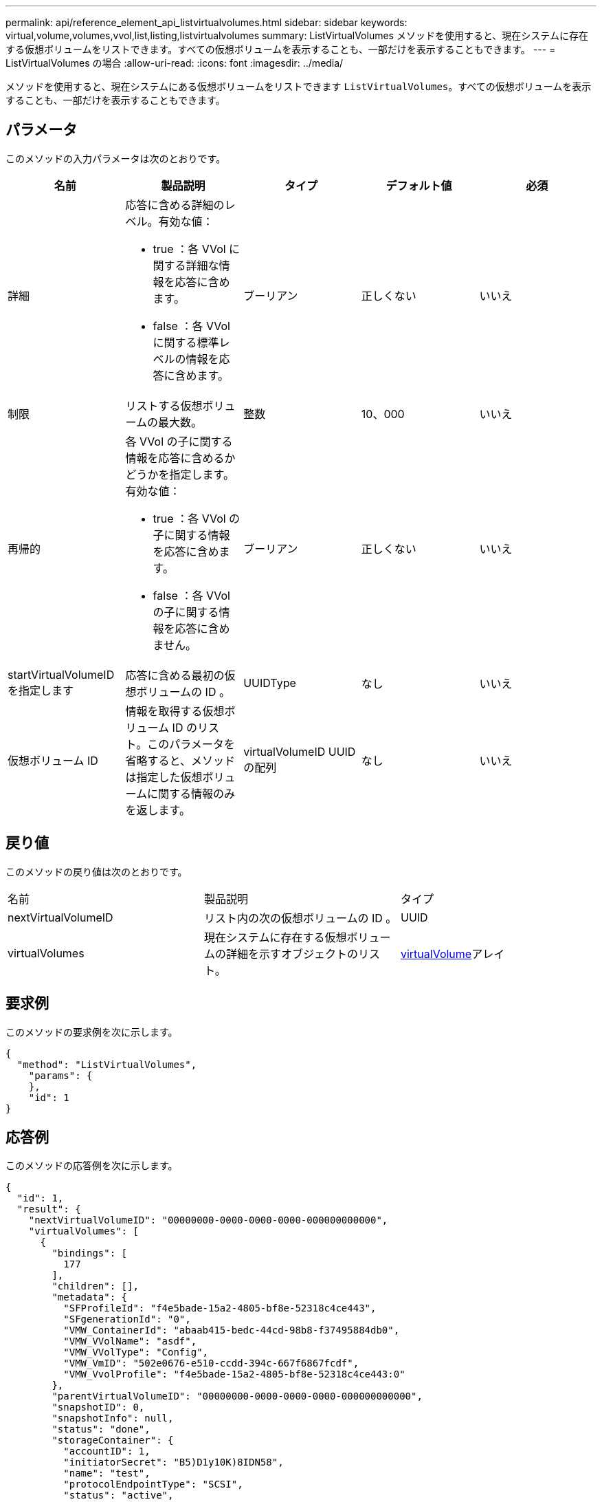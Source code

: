 ---
permalink: api/reference_element_api_listvirtualvolumes.html 
sidebar: sidebar 
keywords: virtual,volume,volumes,vvol,list,listing,listvirtualvolumes 
summary: ListVirtualVolumes メソッドを使用すると、現在システムに存在する仮想ボリュームをリストできます。すべての仮想ボリュームを表示することも、一部だけを表示することもできます。 
---
= ListVirtualVolumes の場合
:allow-uri-read: 
:icons: font
:imagesdir: ../media/


[role="lead"]
メソッドを使用すると、現在システムにある仮想ボリュームをリストできます `ListVirtualVolumes`。すべての仮想ボリュームを表示することも、一部だけを表示することもできます。



== パラメータ

このメソッドの入力パラメータは次のとおりです。

|===
| 名前 | 製品説明 | タイプ | デフォルト値 | 必須 


 a| 
詳細
 a| 
応答に含める詳細のレベル。有効な値：

* true ：各 VVol に関する詳細な情報を応答に含めます。
* false ：各 VVol に関する標準レベルの情報を応答に含めます。

 a| 
ブーリアン
 a| 
正しくない
 a| 
いいえ



 a| 
制限
 a| 
リストする仮想ボリュームの最大数。
 a| 
整数
 a| 
10、000
 a| 
いいえ



 a| 
再帰的
 a| 
各 VVol の子に関する情報を応答に含めるかどうかを指定します。有効な値：

* true ：各 VVol の子に関する情報を応答に含めます。
* false ：各 VVol の子に関する情報を応答に含めません。

 a| 
ブーリアン
 a| 
正しくない
 a| 
いいえ



 a| 
startVirtualVolumeID を指定します
 a| 
応答に含める最初の仮想ボリュームの ID 。
 a| 
UUIDType
 a| 
なし
 a| 
いいえ



 a| 
仮想ボリューム ID
 a| 
情報を取得する仮想ボリューム ID のリスト。このパラメータを省略すると、メソッドは指定した仮想ボリュームに関する情報のみを返します。
 a| 
virtualVolumeID UUID の配列
 a| 
なし
 a| 
いいえ

|===


== 戻り値

このメソッドの戻り値は次のとおりです。

|===


| 名前 | 製品説明 | タイプ 


 a| 
nextVirtualVolumeID
 a| 
リスト内の次の仮想ボリュームの ID 。
 a| 
UUID



 a| 
virtualVolumes
 a| 
現在システムに存在する仮想ボリュームの詳細を示すオブジェクトのリスト。
 a| 
xref:reference_element_api_virtualvolume.adoc[virtualVolume]アレイ

|===


== 要求例

このメソッドの要求例を次に示します。

[listing]
----
{
  "method": "ListVirtualVolumes",
    "params": {
    },
    "id": 1
}
----


== 応答例

このメソッドの応答例を次に示します。

[listing]
----
{
  "id": 1,
  "result": {
    "nextVirtualVolumeID": "00000000-0000-0000-0000-000000000000",
    "virtualVolumes": [
      {
        "bindings": [
          177
        ],
        "children": [],
        "metadata": {
          "SFProfileId": "f4e5bade-15a2-4805-bf8e-52318c4ce443",
          "SFgenerationId": "0",
          "VMW_ContainerId": "abaab415-bedc-44cd-98b8-f37495884db0",
          "VMW_VVolName": "asdf",
          "VMW_VVolType": "Config",
          "VMW_VmID": "502e0676-e510-ccdd-394c-667f6867fcdf",
          "VMW_VvolProfile": "f4e5bade-15a2-4805-bf8e-52318c4ce443:0"
        },
        "parentVirtualVolumeID": "00000000-0000-0000-0000-000000000000",
        "snapshotID": 0,
        "snapshotInfo": null,
        "status": "done",
        "storageContainer": {
          "accountID": 1,
          "initiatorSecret": "B5)D1y10K)8IDN58",
          "name": "test",
          "protocolEndpointType": "SCSI",
          "status": "active",
          "storageContainerID": "abaab415-bedc-44cd-98b8-f37495884db0",
          "targetSecret": "qgae@{o{~8\"2U)U^"
        },
        "virtualVolumeID": "269d3378-1ca6-4175-a18f-6d4839e5c746",
        "virtualVolumeType": "config",
        "volumeID": 166,
        "volumeInfo": null
      }
    ]
  }
}
----


== 新規導入バージョン

9.6
